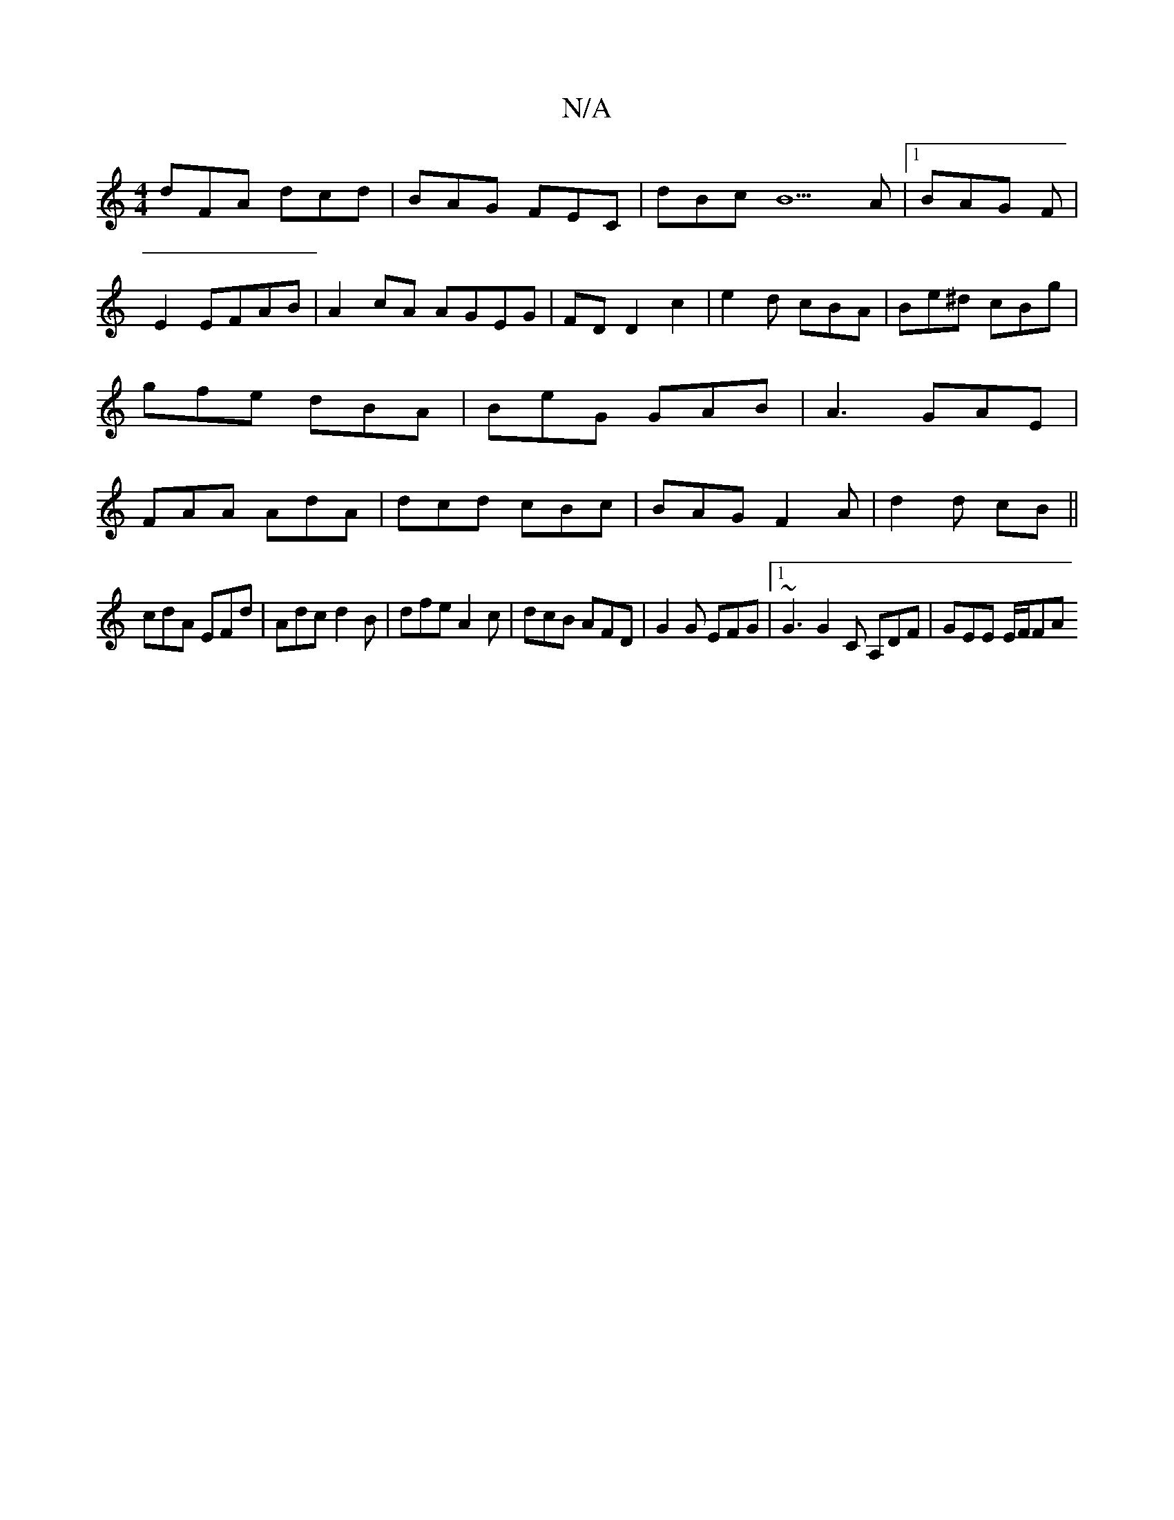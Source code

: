 X:1
T:N/A
M:4/4
R:N/A
K:Cmajor
dFA dcd|BAG FEC|dBc B5A|1 BAG F | E2 EFAB | A2cA AGEG|FDD2c2 |e2d cBA|Be^d cBg|gfe dBA|BeG GAB|A3 GAE|FAA AdA|dcd cBc|BAG F2A|d2d cB||
cdA EFd|Adc d2B|dfe A2c|dcB AFD|G2G EFG|1 ~G3 G2C A,DF|GEE E/F/FA